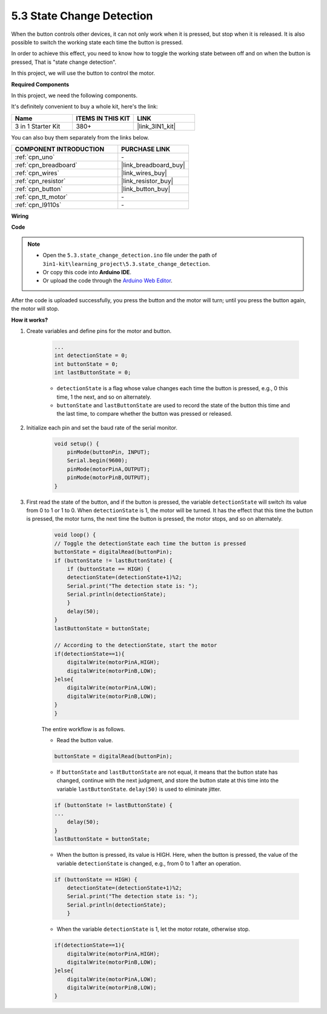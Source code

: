 .. _ar_state_change:

5.3 State Change Detection
===========================

When the button controls other devices, it can not only work when it is pressed, but stop when it is released.
It is also possible to switch the working state each time the button is pressed.

In order to achieve this effect, you need to know how to toggle the working state between off and on when the button is pressed,
That is "state change detection".

In this project, we will use the button to control the motor.

.. **Schematic**

.. .. image:: img/circuit_8.3_statechange.png

**Required Components**

In this project, we need the following components. 

It's definitely convenient to buy a whole kit, here's the link: 

.. list-table::
    :widths: 20 20 20
    :header-rows: 1

    *   - Name	
        - ITEMS IN THIS KIT
        - LINK
    *   - 3 in 1 Starter Kit
        - 380+
        - |link_3IN1_kit|

You can also buy them separately from the links below.

.. list-table::
    :widths: 30 20
    :header-rows: 1

    *   - COMPONENT INTRODUCTION
        - PURCHASE LINK

    *   - :ref:`cpn_uno`
        - \-
    *   - :ref:`cpn_breadboard`
        - |link_breadboard_buy|
    *   - :ref:`cpn_wires`
        - |link_wires_buy|
    *   - :ref:`cpn_resistor`
        - |link_resistor_buy|
    *   - :ref:`cpn_button`
        - |link_button_buy|
    *   - :ref:`cpn_tt_motor`
        - \-
    *   - :ref:`cpn_l9110s`
        - \-

**Wiring**

.. image:: img/5.3_state_change_bb.png
    :width: 800
    :align: center

**Code**

.. note::

    * Open the ``5.3.state_change_detection.ino`` file under the path of ``3in1-kit\learning_project\5.3.state_change_detection``.
    * Or copy this code into **Arduino IDE**.
    
    * Or upload the code through the `Arduino Web Editor <https://docs.arduino.cc/cloud/web-editor/tutorials/getting-started/getting-started-web-editor>`_.

.. raw:: html
    
    <iframe src=https://create.arduino.cc/editor/sunfounder01/67a62a3d-46d3-4f5f-889c-364cbdf9b66f/preview?embed style="height:510px;width:100%;margin:10px 0" frameborder=0></iframe>
    
After the code is uploaded successfully, you press the button and the motor will turn; until you press the button again, the motor will stop.


**How it works?**

#. Create variables and define pins for the motor and button.

    .. code-block:: arduino

        ...
        int detectionState = 0;   
        int buttonState = 0;         
        int lastButtonState = 0;    

    * ``detectionState`` is a flag whose value changes each time the button is pressed, e.g., 0 this time, 1 the next, and so on alternately.
    * ``buttonState`` and ``lastButtonState`` are used to record the state of the button this time and the last time, to compare whether the button was pressed or released.

#. Initialize each pin and set the baud rate of the serial monitor.

    .. code-block:: arduino

        void setup() {
            pinMode(buttonPin, INPUT);
            Serial.begin(9600);
            pinMode(motorPinA,OUTPUT);
            pinMode(motorPinB,OUTPUT);
        }


#. First read the state of the button, and if the button is pressed, the variable ``detectionState`` will switch its value from 0 to 1 or 1 to 0. When ``detectionState`` is 1, the motor will be turned. It has the effect that this time the button is pressed, the motor turns, the next time the button is pressed, the motor stops, and so on alternately.

    .. code-block:: arduino

        void loop() {
        // Toggle the detectionState each time the button is pressed
        buttonState = digitalRead(buttonPin);
        if (buttonState != lastButtonState) {
            if (buttonState == HIGH) {
            detectionState=(detectionState+1)%2;
            Serial.print("The detection state is: ");
            Serial.println(detectionState);
            } 
            delay(50);
        }
        lastButtonState = buttonState;
        
        // According to the detectionState, start the motor
        if(detectionState==1){
            digitalWrite(motorPinA,HIGH);
            digitalWrite(motorPinB,LOW);
        }else{
            digitalWrite(motorPinA,LOW);
            digitalWrite(motorPinB,LOW);
        }
        }

    The entire workflow is as follows.

    * Read the button value.

    .. code-block:: arduino

        buttonState = digitalRead(buttonPin);

    * If ``buttonState`` and ``lastButtonState`` are not equal, it means that the button state has changed, continue with the next judgment, and store the button state at this time into the variable ``lastButtonState``. ``delay(50)`` is used to eliminate jitter.
    
    .. code-block:: arduino

        if (buttonState != lastButtonState) {
        ...
            delay(50);
        }
        lastButtonState = buttonState;

    * When the button is pressed, its value is HIGH. Here, when the button is pressed, the value of the variable ``detectionState`` is changed, e.g., from 0 to 1 after an operation.

    .. code-block:: arduino

        if (buttonState == HIGH) {
            detectionState=(detectionState+1)%2;
            Serial.print("The detection state is: ");
            Serial.println(detectionState);
            }

    * When the variable ``detectionState`` is 1, let the motor rotate, otherwise stop.

    .. code-block:: arduino

        if(detectionState==1){
            digitalWrite(motorPinA,HIGH);
            digitalWrite(motorPinB,LOW);
        }else{
            digitalWrite(motorPinA,LOW);
            digitalWrite(motorPinB,LOW);
        }

